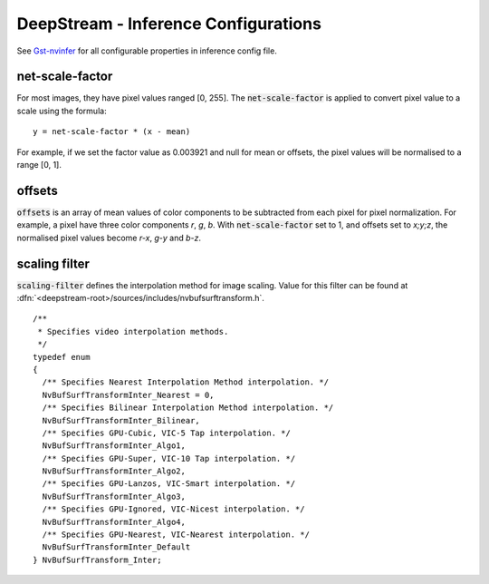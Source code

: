 .. _deepstream_infer_config:

DeepStream - Inference Configurations
=====================================

See `Gst-nvinfer <https://docs.nvidia.com/metropolis/deepstream/dev-guide/text/DS_plugin_gst-nvinfer.html>`_ for all configurable properties in inference config file.


net-scale-factor
----------------
For most images, they have pixel values ranged [0, 255]. The :code:`net-scale-factor` is applied to convert pixel value to a scale using the formula::

	y = net-scale-factor * (x - mean)

For example, if we set the factor value as 0.003921 and null for mean or offsets, the pixel values will be normalised to a range [0, 1].


offsets
-------
:code:`offsets` is an array of mean values of color components to be subtracted from each pixel for pixel normalization. For example, a pixel have three color components *r*, *g*, *b*. With :code:`net-scale-factor` set to 1, and offsets set to *x;y;z*, the normalised pixel values become *r-x*, *g-y* and *b-z*.


scaling filter
--------------
:code:`scaling-filter` defines the interpolation method for image scaling. Value for this filter can be found at :dfn:`<deepstream-root>/sources/includes/nvbufsurftransform.h`.

::

	/**
	 * Specifies video interpolation methods.
	 */
	typedef enum
	{
	  /** Specifies Nearest Interpolation Method interpolation. */
	  NvBufSurfTransformInter_Nearest = 0,
	  /** Specifies Bilinear Interpolation Method interpolation. */
	  NvBufSurfTransformInter_Bilinear,
	  /** Specifies GPU-Cubic, VIC-5 Tap interpolation. */
	  NvBufSurfTransformInter_Algo1,
	  /** Specifies GPU-Super, VIC-10 Tap interpolation. */
	  NvBufSurfTransformInter_Algo2,
	  /** Specifies GPU-Lanzos, VIC-Smart interpolation. */
	  NvBufSurfTransformInter_Algo3,
	  /** Specifies GPU-Ignored, VIC-Nicest interpolation. */
	  NvBufSurfTransformInter_Algo4,
	  /** Specifies GPU-Nearest, VIC-Nearest interpolation. */
	  NvBufSurfTransformInter_Default
	} NvBufSurfTransform_Inter;